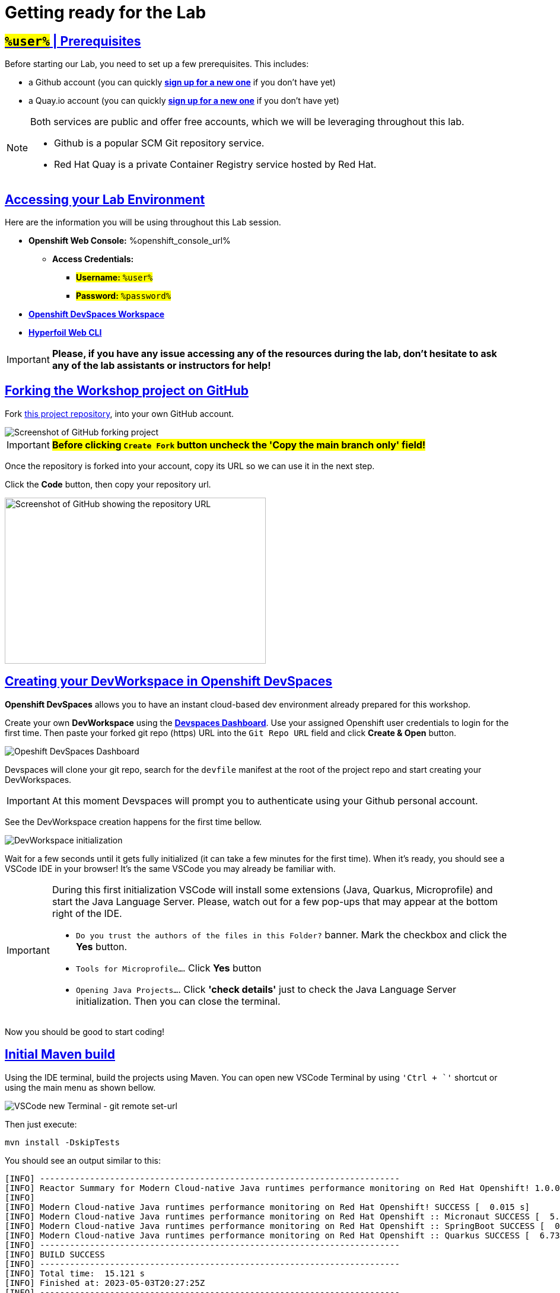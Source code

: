 :guid: %guid%
:user: %user%

:openshift_user_password: %password%
:openshift_console_url: %openshift_console_url%
:user_devworkspace_dashboard_url: https://devspaces.%openshift_cluster_ingress_domain%
:user_devworkspace_url: https://devspaces.%openshift_cluster_ingress_domain%/dashboard/#/ide/%user%-devspaces/workshop-performance-monitoring-apps
:template-github-url: https://github.com/redhat-na-ssa/workshop_performance-monitoring-apps/fork
:hyperfoil_web_cli_url: https://hyperfoil-instance-%user%-hyperfoil.%openshift_cluster_ingress_domain%

:sectlinks:
:sectanchors:
:markup-in-source: verbatim,attributes,quotes

[[setup-project]]
= Getting ready for the Lab

== #`%user%`# | Prerequisites

Before starting our Lab, you need to set up a few prerequisites.
This includes:

* a Github account (you can quickly link:https://github.com/signup[*sign up for a new one*^] if you don't have yet)
* a Quay.io account (you can quickly link:https://quay.io/signin[*sign up for a new one*^] if you don't have yet)

[NOTE]
====
Both services are public and offer free accounts, which we will be leveraging throughout this lab. 

 * Github is a popular SCM Git repository service.
 * Red Hat Quay is a private Container Registry service hosted by Red Hat.
====

== Accessing your Lab Environment

Here are the information you will be using throughout this Lab session.

* *Openshift Web Console:* {openshift_console_url}
 ** *Access Credentials:*
  *** #*Username:* `{user}`#
  *** #*Password:* `{openshift_user_password}`#
* link:{user_devworkspace_url}[*Openshift DevSpaces Workspace*]
* link:{hyperfoil_web_cli_url}[*Hyperfoil Web CLI*]

[IMPORTANT]
====
**Please, if you have any issue accessing any of the resources during the lab, don't hesitate to ask any of the lab assistants or instructors for help!**
====

== Forking the Workshop project on GitHub

Fork link:{template-github-url}[this project repository,window=_blank], into your own GitHub account.

image::./imgs/module-2/github-fork-repo.png[Screenshot of GitHub forking project,align=center]

[IMPORTANT]
====
**#Before clicking `Create Fork` button uncheck the 'Copy the main branch only' field!#**
====

Once the repository is forked into your account, copy its URL so we can use it in the next step.

Click the **Code** button, then copy your repository url.

image::./imgs/module-2/github-clone.png[Screenshot of GitHub showing the repository URL,440,280,align=center]

== Creating your DevWorkspace in Openshift DevSpaces

*Openshift DevSpaces* allows you to have an instant cloud-based dev environment already prepared for this workshop.

Create your own *DevWorkspace* using the link:{user_devworkspace_dashboard_url}[*Devspaces Dashboard*]. Use your assigned Openshift user credentials to login for the first time. Then paste your forked git repo (https) URL into the `Git Repo URL` field and click *Create & Open* button.

image:./imgs/module-2/devspaces-dashboard.jpg[Opeshift DevSpaces Dashboard]

Devspaces will clone your git repo, search for the `devfile` manifest at the root of the project repo and start creating your DevWorkspaces.

[IMPORTANT]
====
At this moment Devspaces will prompt you to authenticate using your Github personal account.
====

See the DevWorkspace creation happens for the first time bellow.

image::./imgs/module-2/devspaces-gb-oauth-flow.gif[DevWorkspace initialization]

// image:https://img.shields.io/static/v1?label=Open+My+DevWorkspace&message=Openshift+DevSpaces&color=EE0000&style=for-the-badge&logo=redhatopenshift[link={user_devworkspace_url},title=Click to open your DevWorkspace on Openshift]

Wait for a few seconds until it gets fully initialized (it can take a few minutes for the first time). When it's ready, you should see a VSCode IDE in your browser! It's the same VSCode you may already be familiar with.

[IMPORTANT]
====
During this first initialization VSCode will install some extensions (Java, Quarkus, Microprofile) and start the Java Language Server.
Please, watch out for a few pop-ups that may appear at the bottom right of the IDE.

 * `Do you trust the authors of the files in this Folder?` banner. Mark the checkbox and click the *Yes* button.
 * `Tools for Microprofile...`. Click *Yes* button
 * `Opening Java Projects...`. Click *'check details'* just to check the Java Language Server initialization. Then you can close the terminal.
====

Now you should be good to start coding!

== Initial Maven build
Using the IDE terminal, build the projects using Maven. You can open new VSCode Terminal by using `'Ctrl + \`'` shortcut or using the main menu as shown bellow.

image::./imgs/module-2/VSCode_terminal.gif[VSCode new Terminal - git remote set-url]

Then just execute:

[source,shell,role=copy]
----
mvn install -DskipTests
----

You should see an output similar to this:

[source,shell]
----
[INFO] ------------------------------------------------------------------------
[INFO] Reactor Summary for Modern Cloud-native Java runtimes performance monitoring on Red Hat Openshift! 1.0.0-SNAPSHOT:
[INFO] 
[INFO] Modern Cloud-native Java runtimes performance monitoring on Red Hat Openshift! SUCCESS [  0.015 s]
[INFO] Modern Cloud-native Java runtimes performance monitoring on Red Hat Openshift :: Micronaut SUCCESS [  5.301 s]
[INFO] Modern Cloud-native Java runtimes performance monitoring on Red Hat Openshift :: SpringBoot SUCCESS [  0.820 s]
[INFO] Modern Cloud-native Java runtimes performance monitoring on Red Hat Openshift :: Quarkus SUCCESS [  6.738 s]
[INFO] ------------------------------------------------------------------------
[INFO] BUILD SUCCESS
[INFO] ------------------------------------------------------------------------
[INFO] Total time:  15.121 s
[INFO] Finished at: 2023-05-03T20:27:25Z
[INFO] ------------------------------------------------------------------------
----

[NOTE]
====
Your workspace comes with all the tools you may need as a Java Developer to perform the dev inner-loop tasks (code, test, debug, change, etc).
Everything you use (tools and commands) in this workspace is defined using the *Devfile* standard -  a declarative open standard that uses `YAML` manifest to define your dev workspace stack.

Check link:https://devfile.io[Devfile.io] for more details.
====

== Checking your Openshift login

#Before we move on let's check one more thing inside DevWorkspace.#

Using the Terminal (`'Ctrl + \`'` to open it) execute the following command to check if your user is properly logged in the Openshift Cluster:

[source, shell, role=copy]
----
oc whoami
----

If you see your assigned username: `%user%`, you are good to go! 

Otherwise, if you see something like: `system:serviceaccount:%user%-devspaces:workspacexxxxxxxxx-sa`, please do this:

1. Open the *Task Manager* and execute the *Task* named `98: OC Login`
2. Enter your assigned user password: `%password%`

.*Click to see how to use the IDE Task Manager*
[%collapsible]
====
image::./imgs/troubleshooting/VSCode_task_manager_oc_login.gif[OC Login Task]
====

Now that you have your development environment setup and that you can build the initial code, let's develop our three microservices.
